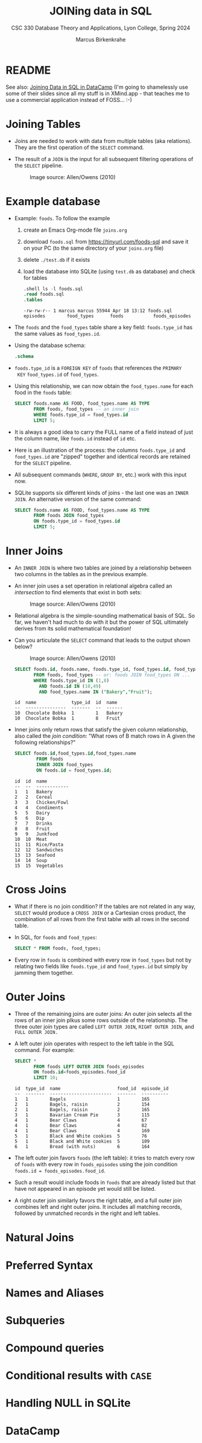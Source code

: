 #+TITLE: JOINing data in SQL
#+AUTHOR: Marcus Birkenkrahe
#+SUBTITLE: CSC 330 Database Theory and Applications, Lyon College, Spring 2024
#+STARTUP: hideblocks overview indent :
#+OPTIONS: toc:nil num:nil ^:nil:
#+PROPERTY: header-args:sqlite :results output
* README

See also: [[https://app.datacamp.com/learn/courses/joining-data-in-sql][Joining Data in SQL in DataCamp]] (I'm going to shamelessly
use some of their slides since all my stuff is in XMind.app - that
teaches me to use a commercial application instead of FOSS... :-)


* Joining Tables

- Joins are needed to work with data from multiple tables (aka
  relations). They are the first operation of the =SELECT= command.

- The result of a =JOIN= is the input for all subsequent filtering
  operations of the =SELECT= pipeline.
  #+attr_html: :width 600px:
  #+caption: Image source: Allen/Owens (2010)
  [[../img/select_phases.png]]


* Example database

- Example: ~foods~. To follow the example

  1) create an Emacs Org-mode file ~joins.org~
     
  2) download ~foods.sql~ from https://tinyurl.com/foods-sql and save it
     on your PC (to the same directory of your ~joins.org~ file)

  3) delete ~./test.db~ if it exists

  4) load the database into SQLite (using ~test.db~ as database) and
     check for tables
     
     #+begin_src sqlite :db test.db :header :column :results output :exports both :comments both :tangle yes :noweb yes
       .shell ls -l foods.sql
       .read foods.sql
       .tables
     #+end_src

     #+RESULTS:
     : -rw-rw-r-- 1 marcus marcus 55944 Apr 18 13:12 foods.sql
     : episodes        food_types      foods           foods_episodes

- The ~foods~ and the ~food_types~ table share a key field: ~foods.type_id~
  has the same values as ~food_types.id~.
  #+attr_html: :width 600px:
  [[../img/food.png]]

- Using the database schema:
 #+begin_src sqlite :db test.db :header :column :results output :exports both :comments both :tangle yes :noweb yes
    .schema
  #+end_src

- ~foods.type_id~ is a =FOREIGN KEY= of ~foods~ that references the =PRIMARY
  KEY= ~food_types.id~ of ~food_types~.

- Using this relationship, we can now obtain the ~food_types.name~ for
  each food in the ~foods~ table:
  #+begin_src sqlite :db test.db :header :column :results output :exports both :comments both :tangle yes :noweb yes
    SELECT foods.name AS FOOD, food_types.name AS TYPE
           FROM foods, food_types -- an inner join
           WHERE foods.type_id = food_types.id
           LIMIT 5;
  #+end_src
 
- It is always a good idea to carry the FULL name of a field instead
  of just the column name, like ~foods.id~ instead of ~id~ etc.

- Here is an illustration of the process: the columns ~foods.type_id~
  and ~food_types.id~ are "zipped" together and identical records are
  retained for the =SELECT= pipeline.
  #+attr_html: :width 600px:
  [[../img/joining_process.png]]

- All subsequent commands (=WHERE=, =GROUP BY=, etc.) work with this input
  now. 

- SQLite supports six different kinds of joins - the last one was an
  =INNER JOIN=. An alternative version of the same command:
  #+begin_src sqlite :db test.db :header :column :results output :exports both :comments both :tangle yes :noweb yes
    SELECT foods.name AS FOOD, food_types.name AS TYPE
           FROM foods JOIN food_types
           ON foods.type_id = food_types.id
           LIMIT 5;
  #+end_src  


* Inner Joins

- An =INNER JOIN= is where two tables are joined by a relationship
  between two columns in the tables as in the previous example.

- An inner join uses a set operation in relational algebra called an
  /intersection/ to find elements that exist in both sets:
  #+attr_html: :width 600px:
  #+caption: Image source: Allen/Owens (2010)  
  [[../img/set_intersection.png]]

- Relational algebra is the simple-sounding mathematical basis of
  SQL. So far, we haven't had much to do with it but the power of SQL
  ultimately derives from its solid mathematical foundation!

- Can you articulate the =SELECT= command that leads to the output shown
  below?
  #+attr_html: :width 600px:
  #+caption: Image source: Allen/Owens (2010)  
  [[../img/inner_join_set.png]]

  #+begin_src sqlite :db test.db :header :column :results output :exports both :comments both :tangle yes :noweb yes
    SELECT foods.id, foods.name, foods.type_id, food_types.id, food_types.name
           FROM foods, food_types -- or: foods JOIN food_types ON ...
           WHERE foods.type_id IN (1,8)
             AND foods.id IN (10,49)
             AND food_types.name IN ("Bakery","Fruit");
  #+end_src

  #+RESULTS:
  : id  name             type_id  id  name  
  : --  ---------------  -------  --  ------
  : 10  Chocolate Bobka  1        1   Bakery
  : 10  Chocolate Bobka  1        8   Fruit 


- Inner joins only return rows that satisfy the given column
  relationship, also called the /join condition/: "What rows of B match
  rows in A given the following relationships?"
  #+begin_src sqlite :db test.db :header :column :results output :exports both :comments both :tangle yes :noweb yes
    SELECT foods.id,food_types.id,food_types.name
            FROM foods
            INNER JOIN food_types
            ON foods.id = food_types.id;
  #+end_src

  #+RESULTS:
  #+begin_example
  id  id  name        
  --  --  ------------
  1   1   Bakery      
  2   2   Cereal      
  3   3   Chicken/Fowl
  4   4   Condiments  
  5   5   Dairy       
  6   6   Dip         
  7   7   Drinks      
  8   8   Fruit       
  9   9   Junkfood    
  10  10  Meat        
  11  11  Rice/Pasta  
  12  12  Sandwiches  
  13  13  Seafood     
  14  14  Soup        
  15  15  Vegetables  
  #+end_example


* Cross Joins

- What if there is no join condition? If the tables are not related in
  any way, =SELECT= would produce a =CROSS JOIN= or a Cartesian cross
  product, the combination of all rows from the first tablw with all
  rows in the second table.

- In SQL, for ~foods~ and ~food_types~:
  #+begin_src sqlite :db test.db :header :column :results output :exports both 
    SELECT * FROM foods, food_types;            
  #+end_src

- Every row in ~foods~ is combined with every row in ~food_types~ but not
  by relating two fields like ~foods.type_id~ and ~food_types.id~ but
  simply by jamming them together.

* Outer Joins

- Three of the remaining joins are outer joins: An outer join selects
  all the rows of an inner join plkus some rows outside of the
  relationship. The three outer join types are called =LEFT OUTER JOIN=,
  =RIGHT OUTER JOIN=, and =FULL OUTER JOIN.=

- A left outer join operates with respect to the left table in the SQL
  command. For example:
  #+begin_src sqlite :db test.db :header :column :results output :exports both 
    SELECT *
           FROM foods LEFT OUTER JOIN foods_episodes
           ON foods.id=foods_episodes.food_id
           LIMIT 10;
  #+end_src

  #+RESULTS:
  #+begin_example
  id  type_id  name                     food_id  episode_id
  --  -------  -----------------------  -------  ----------
  1   1        Bagels                   1        165       
  2   1        Bagels, raisin           2        154       
  2   1        Bagels, raisin           2        165       
  3   1        Bavarian Cream Pie       3        115       
  4   1        Bear Claws               4        67        
  4   1        Bear Claws               4        82        
  4   1        Bear Claws               4        169       
  5   1        Black and White cookies  5        76        
  5   1        Black and White cookies  5        109       
  6   1        Bread (with nuts)        6        164       
  #+end_example

- The left outer join favors ~foods~ (the left table): it tries to match
  every row of ~foods~ with every row in ~foods_episodes~ using the join
  condition ~foods.id = foods_episodes.food_id~.

- Such a result would include foods in ~foods~ that are already listed
  but that have not appeared in an episode yet would still be listed.

- A right outer join similarly favors the right table, and a full
  outer join combines left and right outer joins. It includes all
  matching records, followed by unmatched records in the right and
  left tables.

* Natural Joins

* Preferred Syntax

* Names and Aliases

* Subqueries

* Compound queries

* Conditional results with =CASE=
  
* Handling NULL in SQLite

* DataCamp

#+attr_html: :width 400px:
[[../img/inner_join.png]]

